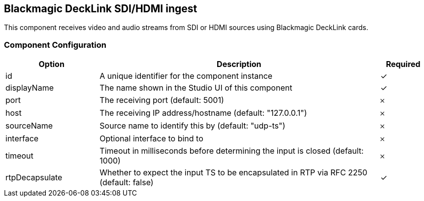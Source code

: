 == Blackmagic DeckLink SDI/HDMI ingest
This component receives video and audio streams from SDI or HDMI sources using Blackmagic DeckLink cards.

=== Component Configuration
[cols="2,6,^1",options="header"]
|===
| Option | Description | Required
| id | A unique identifier for the component instance | ✓
| displayName | The name shown in the Studio UI of this component | ✓
| port | The receiving port (default: 5001) |  𐄂
| host | The receiving IP address&#x2F;hostname (default: &quot;127.0.0.1&quot;) |  𐄂
| sourceName | Source name to identify this by (default: &quot;udp-ts&quot;) |  𐄂
| interface | Optional interface to bind to |  𐄂
| timeout | Timeout in milliseconds before determining the input is closed (default: 1000) |  𐄂
| rtpDecapsulate | Whether to expect the input TS to be encapsulated in RTP via RFC 2250 (default: false) |  ✓
|===

